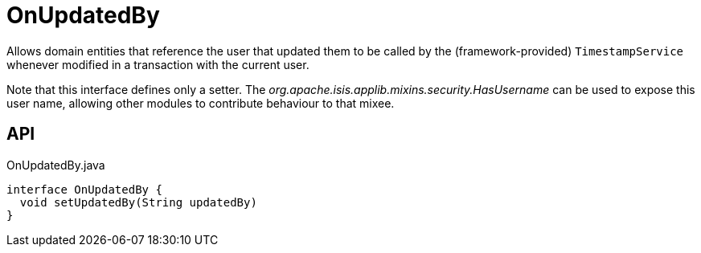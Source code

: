 = OnUpdatedBy
:Notice: Licensed to the Apache Software Foundation (ASF) under one or more contributor license agreements. See the NOTICE file distributed with this work for additional information regarding copyright ownership. The ASF licenses this file to you under the Apache License, Version 2.0 (the "License"); you may not use this file except in compliance with the License. You may obtain a copy of the License at. http://www.apache.org/licenses/LICENSE-2.0 . Unless required by applicable law or agreed to in writing, software distributed under the License is distributed on an "AS IS" BASIS, WITHOUT WARRANTIES OR  CONDITIONS OF ANY KIND, either express or implied. See the License for the specific language governing permissions and limitations under the License.

Allows domain entities that reference the user that updated them to be called by the (framework-provided) `TimestampService` whenever modified in a transaction with the current user.

Note that this interface defines only a setter. The _org.apache.isis.applib.mixins.security.HasUsername_ can be used to expose this user name, allowing other modules to contribute behaviour to that mixee.

== API

[source,java]
.OnUpdatedBy.java
----
interface OnUpdatedBy {
  void setUpdatedBy(String updatedBy)
}
----

